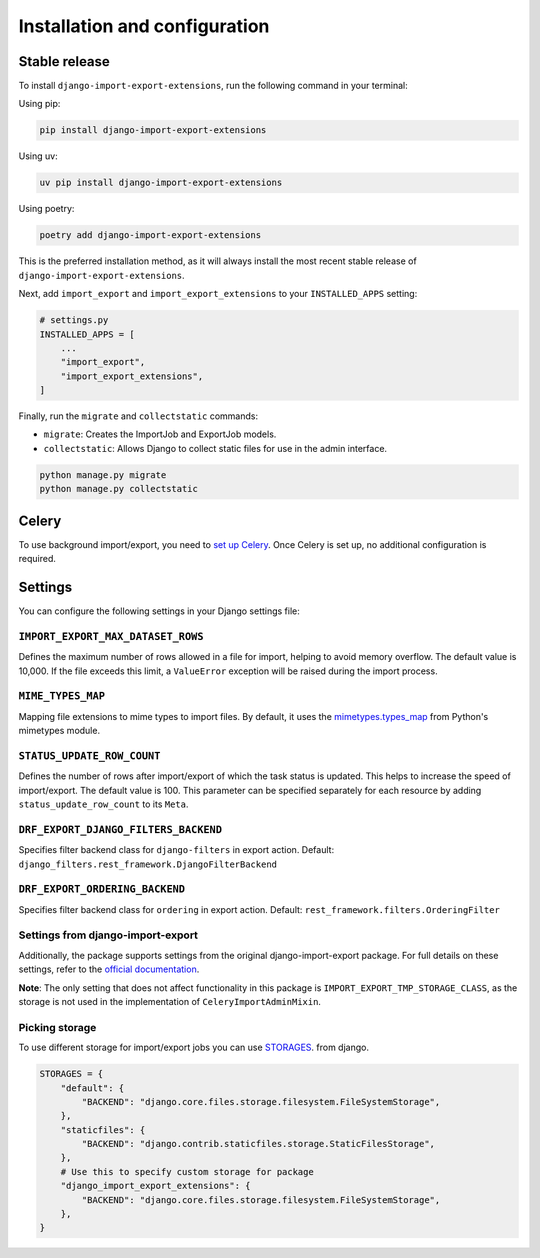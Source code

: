 .. highlight:: shell

==============================
Installation and configuration
==============================


Stable release
--------------

To install ``django-import-export-extensions``, run the following command in your terminal:

Using pip:

.. code-block:: shell

    pip install django-import-export-extensions

Using uv:

.. code-block:: shell

    uv pip install django-import-export-extensions

Using poetry:

.. code-block:: shell

    poetry add django-import-export-extensions

This is the preferred installation method,
as it will always install the most recent stable release of ``django-import-export-extensions``.

Next, add ``import_export`` and ``import_export_extensions`` to your ``INSTALLED_APPS`` setting:

.. code-block:: python

    # settings.py
    INSTALLED_APPS = [
        ...
        "import_export",
        "import_export_extensions",
    ]

Finally, run the ``migrate`` and ``collectstatic`` commands:

* ``migrate``: Creates the ImportJob and ExportJob models.
* ``collectstatic``: Allows Django to collect static files for use in the admin interface.

.. code-block:: shell

    python manage.py migrate
    python manage.py collectstatic


Celery
------

To use background import/export, you need to
`set up Celery <https://docs.celeryq.dev/en/latest/getting-started/first-steps-with-celery.html>`_.
Once Celery is set up, no additional configuration is required.


Settings
-------------

You can configure the following settings in your Django settings file:

``IMPORT_EXPORT_MAX_DATASET_ROWS``
~~~~~~~~~~~~~~~~~~~~~~~~~~~~~~~~~~

Defines the maximum number of rows allowed in a file for import, helping to avoid memory overflow.
The default value is 10,000. If the file exceeds this limit, a ``ValueError`` exception
will be raised during the import process.

``MIME_TYPES_MAP``
~~~~~~~~~~~~~~~~~~

Mapping file extensions to mime types to import files.
By default, it uses the `mimetypes.types_map <https://docs.python.org/3/library/mimetypes.html#mimetypes.types_map>`_
from Python's mimetypes module.

``STATUS_UPDATE_ROW_COUNT``
~~~~~~~~~~~~~~~~~~~~~~~~~~~

Defines the number of rows after import/export of which the task status is
updated. This helps to increase the speed of import/export. The default value
is 100. This parameter can be specified separately for each resource by adding
``status_update_row_count`` to its ``Meta``.

``DRF_EXPORT_DJANGO_FILTERS_BACKEND``
~~~~~~~~~~~~~~~~~~~~~~~~~~~~~~~~~~~~~

Specifies filter backend class for ``django-filters`` in export action.
Default: ``django_filters.rest_framework.DjangoFilterBackend``

``DRF_EXPORT_ORDERING_BACKEND``
~~~~~~~~~~~~~~~~~~~~~~~~~~~~~~~

Specifies filter backend class for ``ordering`` in export action.
Default: ``rest_framework.filters.OrderingFilter``

Settings from django-import-export
~~~~~~~~~~~~~~~~~~~~~~~~~~~~~~~~~~
Additionally, the package supports settings from the original django-import-export package.
For full details on these settings, refer to the `official documentation <https://django-import-export.readthedocs.io/en/latest/installation.html#settings>`_.

**Note**: The only setting that does not affect functionality in this package is ``IMPORT_EXPORT_TMP_STORAGE_CLASS``,
as the storage is not used in the implementation of ``CeleryImportAdminMixin``.

Picking storage
~~~~~~~~~~~~~~~

To use different storage for import/export jobs you can use `STORAGES <https://docs.djangoproject.com/en/dev/ref/settings/#storages>`_.
from django.

.. code-block:: python

  STORAGES = {
      "default": {
          "BACKEND": "django.core.files.storage.filesystem.FileSystemStorage",
      },
      "staticfiles": {
          "BACKEND": "django.contrib.staticfiles.storage.StaticFilesStorage",
      },
      # Use this to specify custom storage for package
      "django_import_export_extensions": {
          "BACKEND": "django.core.files.storage.filesystem.FileSystemStorage",
      },
  }
